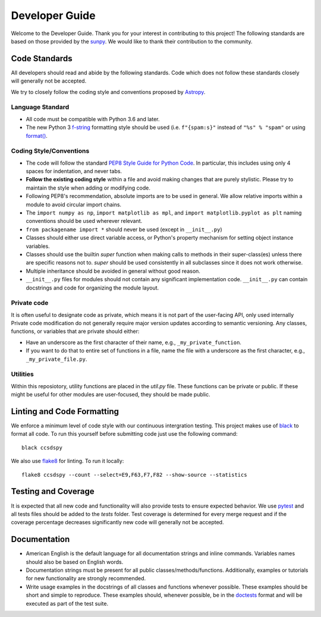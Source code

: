 .. _devguide:

***************
Developer Guide
***************

Welcome to the Developer Guide. Thank you for your interest in contributing to this project!
The following standards are based on those provided by the `sunpy <https://github.com/sunpy/sunpy>`__.
We would like to thank their contribution to the community.

Code Standards
==============
All developers should read and abide by the following standards.
Code which does not follow these standards closely will generally not be accepted.

We try to closely follow the coding style and conventions proposed by `Astropy <https://docs.astropy.org/en/stable/development/codeguide.html#coding-style-conventions>`_.

Language Standard
-----------------

* All code must be compatible with Python 3.6 and later.

* The new Python 3 `f-string <https://docs.python.org/3/reference/lexical_analysis.html#f-strings>`__ formatting style should be used (i.e.
  ``f"{spam:s}"`` instead of ``"%s" % "spam"`` or using `format() <https://docs.python.org/3/library/stdtypes.html#str.format>`__.

Coding Style/Conventions
------------------------

* The code will follow the standard `PEP8 Style Guide for Python Code <https://www.python.org/dev/peps/pep-0008/>`_.
  In particular, this includes using only 4 spaces for indentation, and never tabs.

* **Follow the existing coding style** within a file and avoid making changes that are purely stylistic.
  Please try to maintain the style when adding or modifying code.

* Following PEP8's recommendation, absolute imports are to be used in general.
  We allow relative imports within a module to avoid circular import chains.

* The ``import numpy as np``, ``import matplotlib as mpl``, and ``import matplotlib.pyplot as plt`` naming conventions should be used wherever relevant.
  
* ``from packagename import *`` should never be used (except in ``__init__.py``)

* Classes should either use direct variable access, or Python's property mechanism for setting object instance variables.

* Classes should use the builtin `super` function when making calls to methods in their super-class(es) unless there are specific reasons not to.
  `super` should be used consistently in all subclasses since it does not work otherwise.

* Multiple inheritance should be avoided in general without good reason.

* ``__init__.py`` files for modules should not contain any significant implementation code. ``__init__.py`` can contain docstrings and code for organizing the module layout.

Private code
------------

It is often useful to designate code as private, which means it is not part of the user-facing API, only used internally
Private code modification do not generally require major version updates according to semantic versioning.
Any classes, functions, or variables that are private should either:

- Have an underscore as the first character of their name, e.g., ``_my_private_function``.
- If you want to do that to entire set of functions in a file, name the file with a underscore as the first character, e.g., ``_my_private_file.py``.

Utilities
---------

Within this reposiotory, utility functions are placed in the `util.py` file.
These functions can be private or public.
If these might be useful for other modules are user-focused, they should be made public.


Linting and Code Formatting
===========================
We enforce a minimum level of code style with our continuous intergration testing.
This project makes use of `black <https://github.com/psf/black>`__ to format all code.
To run this yourself before submitting code just use the following command::

    black ccsdspy

We also use `flake8 <https://flake8.pycqa.org/>`__ for linting. To run it locally::

    flake8 ccsdspy --count --select=E9,F63,F7,F82 --show-source --statistics


Testing and Coverage
====================
It is expected that all new code and functionality will also provide tests to ensure expected behavior.
We use `pytest <https://docs.pytest.org/>`__ and all tests files should be added to the `tests` folder.
Test coverage is determined for every merge request and if the coverage percentage decreases significantly new code will generally not be accepted.


Documentation
=============

* American English is the default language for all documentation strings and inline commands.
  Variables names should also be based on English words.

* Documentation strings must be present for all public classes/methods/functions.
  Additionally, examples or tutorials for new functionality are strongly recommended.

* Write usage examples in the docstrings of all classes and functions whenever possible.
  These examples should be short and simple to reproduce.
  These examples should, whenever possible, be in the `doctests <https://docs.python.org/3/library/doctest.html>`__ format and will be executed as part of the test suite.
